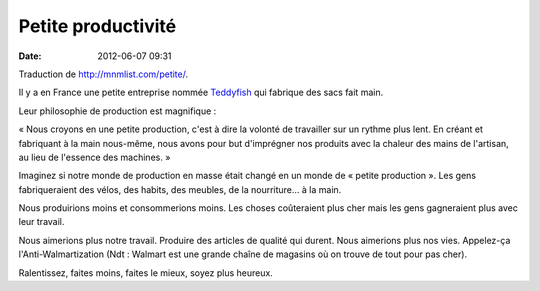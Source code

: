 Petite productivité
###################
:date: 2012-06-07 09:31

Traduction de http://mnmlist.com/petite/.

Il y a en France une petite entreprise nommée `Teddyfish
<http://www.teddyfish.fr/us.htm>`_ qui fabrique des sacs fait main.

Leur philosophie de production est magnifique :

« Nous croyons en une petite production, c'est à dire la volonté de travailler
sur un rythme plus lent. En créant et fabriquant à la main nous-même, nous
avons pour but d'imprégner nos produits avec la chaleur des mains de l'artisan,
au lieu de l'essence des machines. »

Imaginez si notre monde de production en masse était changé en un monde de
« petite production ». Les gens fabriqueraient des vélos, des habits, des
meubles, de la nourriture… à la main.

Nous produirions moins et consommerions moins. Les choses coûteraient plus cher
mais les gens gagneraient plus avec leur travail.

Nous aimerions plus notre travail. Produire des articles de qualité qui durent.
Nous aimerions plus nos vies. Appelez-ça l'Anti-Walmartization (Ndt : Walmart
est une grande chaîne de magasins où on trouve de tout pour pas cher).

Ralentissez, faites moins, faites le mieux, soyez plus heureux.

